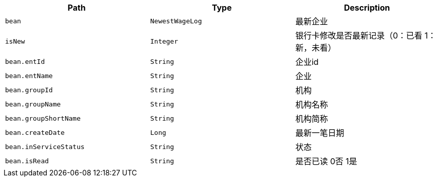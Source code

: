|===
|Path|Type|Description

|`+bean+`
|`+NewestWageLog+`
|最新企业

|`+isNew+`
|`+Integer+`
|银行卡修改是否最新记录（0：已看 1：新，未看）

|`+bean.entId+`
|`+String+`
|企业id

|`+bean.entName+`
|`+String+`
|企业

|`+bean.groupId+`
|`+String+`
|机构

|`+bean.groupName+`
|`+String+`
|机构名称

|`+bean.groupShortName+`
|`+String+`
|机构简称

|`+bean.createDate+`
|`+Long+`
|最新一笔日期

|`+bean.inServiceStatus+`
|`+String+`
|状态

|`+bean.isRead+`
|`+String+`
|是否已读 0否 1是

|===
